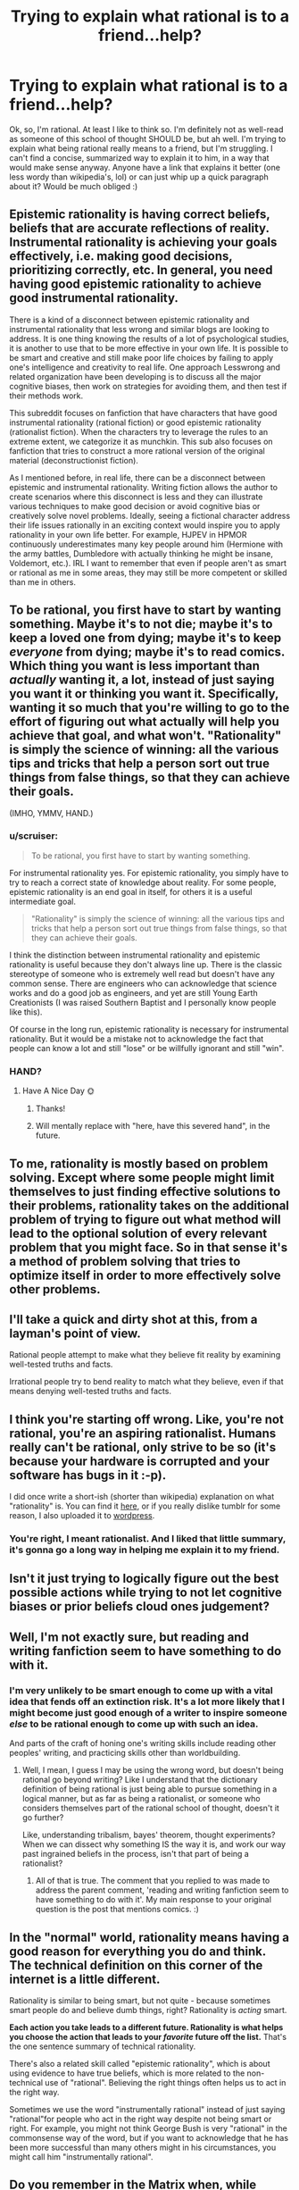 #+TITLE: Trying to explain what rational is to a friend...help?

* Trying to explain what rational is to a friend...help?
:PROPERTIES:
:Author: Kishoto
:Score: 12
:DateUnix: 1422148536.0
:DateShort: 2015-Jan-25
:END:
Ok, so, I'm rational. At least I like to think so. I'm definitely not as well-read as someone of this school of thought SHOULD be, but ah well. I'm trying to explain what being rational really means to a friend, but I'm struggling. I can't find a concise, summarized way to explain it to him, in a way that would make sense anyway. Anyone have a link that explains it better (one less wordy than wikipedia's, lol) or can just whip up a quick paragraph about it? Would be much obliged :)


** Epistemic rationality is having correct beliefs, beliefs that are accurate reflections of reality. Instrumental rationality is achieving your goals effectively, i.e. making good decisions, prioritizing correctly, etc. In general, you need having good epistemic rationality to achieve good instrumental rationality.

There is a kind of a disconnect between epistemic rationality and instrumental rationality that less wrong and similar blogs are looking to address. It is one thing knowing the results of a lot of psychological studies, it is another to use that to be more effective in your own life. It is possible to be smart and creative and still make poor life choices by failing to apply one's intelligence and creativity to real life. One approach Lesswrong and related organization have been developing is to discuss all the major cognitive biases, then work on strategies for avoiding them, and then test if their methods work.

This subreddit focuses on fanfiction that have characters that have good instrumental rationality (rational fiction) or good epistemic rationality (rationalist fiction). When the characters try to leverage the rules to an extreme extent, we categorize it as munchkin. This sub also focuses on fanfiction that tries to construct a more rational version of the original material (deconstructionist fiction).

As I mentioned before, in real life, there can be a disconnect between epistemic and instrumental rationality. Writing fiction allows the author to create scenarios where this disconnect is less and they can illustrate various techniques to make good decision or avoid cognitive bias or creatively solve novel problems. Ideally, seeing a fictional character address their life issues rationally in an exciting context would inspire you to apply rationality in your own life better. For example, HJPEV in HPMOR continuously underestimates many key people around him (Hermione with the army battles, Dumbledore with actually thinking he might be insane, Voldemort, etc.). IRL I want to remember that even if people aren't as smart or rational as me in some areas, they may still be more competent or skilled than me in others.
:PROPERTIES:
:Author: scruiser
:Score: 18
:DateUnix: 1422160639.0
:DateShort: 2015-Jan-25
:END:


** To be rational, you first have to start by wanting something. Maybe it's to not die; maybe it's to keep a loved one from dying; maybe it's to keep /everyone/ from dying; maybe it's to read comics. Which thing you want is less important than /actually/ wanting it, a lot, instead of just saying you want it or thinking you want it. Specifically, wanting it so much that you're willing to go to the effort of figuring out what actually will help you achieve that goal, and what won't. "Rationality" is simply the science of winning: all the various tips and tricks that help a person sort out true things from false things, so that they can achieve their goals.

(IMHO, YMMV, HAND.)
:PROPERTIES:
:Author: DataPacRat
:Score: 11
:DateUnix: 1422153365.0
:DateShort: 2015-Jan-25
:END:

*** u/scruiser:
#+begin_quote
  To be rational, you first have to start by wanting something.
#+end_quote

For instrumental rationality yes. For epistemic rationality, you simply have to try to reach a correct state of knowledge about reality. For some people, epistemic rationality is an end goal in itself, for others it is a useful intermediate goal.

#+begin_quote
  "Rationality" is simply the science of winning: all the various tips and tricks that help a person sort out true things from false things, so that they can achieve their goals.
#+end_quote

I think the distinction between instrumental rationality and epistemic rationality is useful because they don't always line up. There is the classic stereotype of someone who is extremely well read but doesn't have any common sense. There are engineers who can acknowledge that science works and do a good job as engineers, and yet are still Young Earth Creationists (I was raised Southern Baptist and I personally know people like this).

Of course in the long run, epistemic rationality is necessary for instrumental rationality. But it would be a mistake not to acknowledge the fact that people can know a lot and still "lose" or be willfully ignorant and still "win".
:PROPERTIES:
:Author: scruiser
:Score: 2
:DateUnix: 1422206403.0
:DateShort: 2015-Jan-25
:END:


*** HAND?
:PROPERTIES:
:Author: Arandur
:Score: 3
:DateUnix: 1422155297.0
:DateShort: 2015-Jan-25
:END:

**** Have A Nice Day 🌞
:PROPERTIES:
:Author: DataPacRat
:Score: 9
:DateUnix: 1422155460.0
:DateShort: 2015-Jan-25
:END:

***** Thanks!
:PROPERTIES:
:Author: Arandur
:Score: 3
:DateUnix: 1422156046.0
:DateShort: 2015-Jan-25
:END:


***** Will mentally replace with "here, have this severed hand", in the future.
:PROPERTIES:
:Author: Jace_MacLeod
:Score: 3
:DateUnix: 1422222501.0
:DateShort: 2015-Jan-26
:END:


** To me, rationality is mostly based on problem solving. Except where some people might limit themselves to just finding effective solutions to their problems, rationality takes on the additional problem of trying to figure out what method will lead to the optional solution of every relevant problem that you might face. So in that sense it's a method of problem solving that tries to optimize itself in order to more effectively solve other problems.
:PROPERTIES:
:Score: 4
:DateUnix: 1422159384.0
:DateShort: 2015-Jan-25
:END:


** I'll take a quick and dirty shot at this, from a layman's point of view.

Rational people attempt to make what they believe fit reality by examining well-tested truths and facts.

Irrational people try to bend reality to match what they believe, even if that means denying well-tested truths and facts.
:PROPERTIES:
:Author: Farmerbob1
:Score: 4
:DateUnix: 1422172385.0
:DateShort: 2015-Jan-25
:END:


** I think you're starting off wrong. Like, you're not rational, you're an aspiring rationalist. Humans really can't be rational, only strive to be so (it's because your hardware is corrupted and your software has bugs in it :-p).

I did once write a short-ish (shorter than wikipedia) explanation on what "rationality" is. You can find it [[http://rationalist-tutor.tumblr.com/post/100427880705/what-does-rationality-mean-anyway][here]], or if you really dislike tumblr for some reason, I also uploaded it to [[https://rationalisttutor.wordpress.com/2014/10/22/what-does-rationality-mean-anyway/][wordpress]].
:PROPERTIES:
:Score: 4
:DateUnix: 1422183447.0
:DateShort: 2015-Jan-25
:END:

*** You're right, I meant rationalist. And I liked that little summary, it's gonna go a long way in helping me explain it to my friend.
:PROPERTIES:
:Author: Kishoto
:Score: 1
:DateUnix: 1422195072.0
:DateShort: 2015-Jan-25
:END:


** Isn't it just trying to logically figure out the best possible actions while trying to not let cognitive biases or prior beliefs cloud ones judgement?
:PROPERTIES:
:Author: Bowbreaker
:Score: 3
:DateUnix: 1422180584.0
:DateShort: 2015-Jan-25
:END:


** Well, I'm not exactly sure, but reading and writing fanfiction seem to have something to do with it.
:PROPERTIES:
:Score: 8
:DateUnix: 1422153538.0
:DateShort: 2015-Jan-25
:END:

*** I'm very unlikely to be smart enough to come up with a vital idea that fends off an extinction risk. It's a lot more likely that I might become just good enough of a writer to inspire someone /else/ to be rational enough to come up with such an idea.

And parts of the craft of honing one's writing skills include reading other peoples' writing, and practicing skills other than worldbuilding.
:PROPERTIES:
:Author: DataPacRat
:Score: 8
:DateUnix: 1422154155.0
:DateShort: 2015-Jan-25
:END:

**** Well, I mean, I guess I may be using the wrong word, but doesn't being rational go beyond writing? Like I understand that the dictionary definition of being rational is just being able to pursue something in a logical manner, but as far as being a rationalist, or someone who considers themselves part of the rational school of thought, doesn't it go further?

Like, understanding tribalism, bayes' theorem, thought experiments? When we can dissect why something IS the way it is, and work our way past ingrained beliefs in the process, isn't that part of being a rationalist?
:PROPERTIES:
:Author: Kishoto
:Score: 3
:DateUnix: 1422159360.0
:DateShort: 2015-Jan-25
:END:

***** All of that is true. The comment that you replied to was made to address the parent comment, 'reading and writing fanfiction seem to have something to do with it'. My main response to your original question is the post that mentions comics. :)
:PROPERTIES:
:Author: DataPacRat
:Score: 2
:DateUnix: 1422160405.0
:DateShort: 2015-Jan-25
:END:


** In the "normal" world, rationality means having a good reason for everything you do and think. The technical definition on this corner of the internet is a little different.

Rationality is similar to being smart, but not quite - because sometimes smart people do and believe dumb things, right? Rationality is /acting/ smart.

*Each action you take leads to a different future. Rationality is what helps you choose the action that leads to your /favorite/ future off the list.* That's the one sentence summary of technical rationality.

There's also a related skill called "epistemic rationality", which is about using evidence to have true beliefs, which is more related to the non-technical use of "rational". Believing the right things often helps us to act in the right way.

Sometimes we use the word "instrumentally rational" instead of just saying "rational"for people who act in the right way despite not being smart or right. For example, you might not think George Bush is very "rational" in the commonsense way of the word, but if you want to acknowledge that he has been more successful than many others might in his circumstances, you might call him "instrumentally rational".
:PROPERTIES:
:Author: E-o_o-3
:Score: 2
:DateUnix: 1422209079.0
:DateShort: 2015-Jan-25
:END:


** Do you remember in the Matrix when, while fleeing from the agents and seeking an escape from the Matrix Trinity decided that was the perfect time to have an extended conversation with Neo about his feelings and so Agent Smith caught up?

Do you remember in Prometheus when the ship's captain was trying to outrun the circular rolling ship and forgot she had the ability to run sideways and so got crushed?

Do you remember in Skyfall when the supposed tech expert Q connected Silva's computer directly to the M16 mainframe with no precautions and predictably it hacked the mainframe?

Rational stories are stories where people use their intelligence to solve their problems. Where they use scientific knowledge to handle unfamiliar situations. Where they use the well known powers or abilities that they have in a consistent and reliable manner.

No one is an idiot for the sake of the plot, no one does things just for the evilness or goodness. They try to win.
:PROPERTIES:
:Author: Nepene
:Score: 2
:DateUnix: 1422295544.0
:DateShort: 2015-Jan-26
:END:


** Rationality the art of your goals more often by refining how you think. This mostly means techniques to develop an accurate world view, and to avoid mistakes when acting on that world view.

Rational humanism is that plus using goals from a moral philosophy that accepts human values as morality, instead of needing morality to come from some deity or cosmic constant. ie: Friends are good and death is bad because that's clearly how humans value these things anyway.

Rational transhumanism is a subset of rational humanism where you look at the ancient philosophical questions that pop up in humanism - like if death is bad, then how long should people live - with the obvious (ie: forever).
:PROPERTIES:
:Author: OffColorCommentary
:Score: 1
:DateUnix: 1422155912.0
:DateShort: 2015-Jan-25
:END:


** My favorite answer is a reply by Scott Alexander to someone who gets the answer completely wrong. But [[http://slatestarcodex.com/2014/11/27/why-i-am-not-rene-descartes/][it's not short]]. If I had to summarize it briefly using only quotes from the post:

“Life is made up of limited, confusing, contradictory, and maliciously doctored facts. [...] Other people can present the facts to you, but in the end you're the one deciding what and who to believe. Just like everybody dies alone, everybody decides on their beliefs alone. And rationality is what allows them to do that accurately."
:PROPERTIES:
:Author: embrodski
:Score: 1
:DateUnix: 1422291560.0
:DateShort: 2015-Jan-26
:END:


** [possessing of] a prediliction to apply formal reasoning (eg, using findings in statistics or psychology) to refine one's own thoughts, esp. wrt belief structures and metacognition
:PROPERTIES:
:Author: capsless
:Score: 1
:DateUnix: 1422155345.0
:DateShort: 2015-Jan-25
:END:
